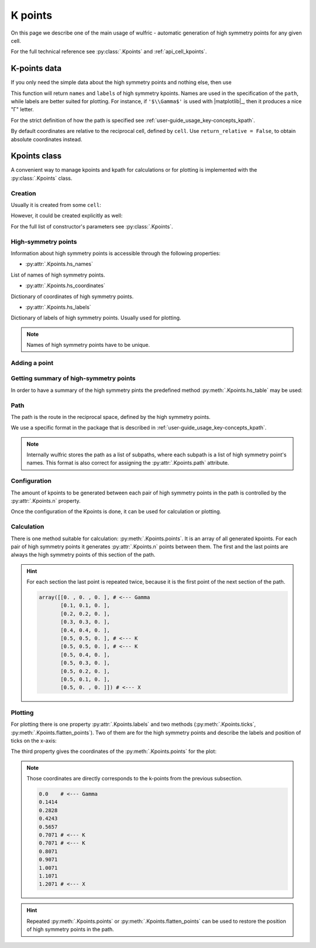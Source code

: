.. _user-guide_usage_kpoints:

********
K points
********

On this page we describe one of the main usage of wulfric - automatic generation of
high symmetry points for any given cell.

For the full technical reference see :py:class:`.Kpoints` and :ref:`api_cell_kpoints`.

K-points data
=============

If you only need the simple data about the high symmetry points and nothing else, then
use

.. doctest::

    >>> import wulfric
    >>> import numpy as np
    >>> cell = wulfric.cell.sc_get_example_cell("BCT")
    >>> atoms = dict(spglib_types=[1], positions=[[0, 0, 0]])
    >>> coordinates, names, labels = wulfric.kpoints.sc_get_hs_points(cell=cell, atoms=atoms)
    >>> names
    ['G', 'M', 'N', 'P', 'X', 'Z', 'Z1']
    >>> labels
    ['$\\Gamma$', 'M', 'N', 'P', 'X', 'Z', 'Z$_1$']
    >>> for coordinate in coordinates:
    ...   print(np.round(coordinate, decimals=4))
    ...
    [0. 0. 0.]
    [-0.5  0.5  0.5]
    [0.  0.5 0. ]
    [0.25 0.25 0.25]
    [-0.   0.   0.5]
    [ 0.3611  0.3611 -0.3611]
    [-0.3611  0.6389  0.3611]

This function will return ``names`` and ``labels`` of high symmetry kpoints. Names are used in the
specification of the ``path``, while labels are better suited for plotting. For instance,
if ``'$\\Gamma$'`` is used with |matplotlib|_, then it produces a nice "Γ" letter.

For the strict definition of how the path is specified see
:ref:`user-guide_usage_key-concepts_kpath`.

By default coordinates are relative to the reciprocal cell, defined by ``cell``. Use
``return_relative = False``, to obtain absolute coordinates instead.

Kpoints class
=============

A convenient way to manage kpoints and kpath for calculations or for plotting is
implemented with the :py:class:`.Kpoints` class.

Creation
--------

Usually it is created from some ``cell``:

.. doctest::

    >>> cell = wulfric.cell.sc_get_example_cell("CUB")
    >>> kp = wulfric.Kpoints.from_cell(cell)
    >>> kp.hs_names
    ['G', 'M', 'R', 'X']

However, it could be created explicitly as well:

.. doctest::

    >>> rcell = [[1, 0, 0], [0, 1, 0], [0, 0, 1]]
    >>> names = ["G", "X"]
    >>> coordinates = [[0, 0, 0], [0.5, 0, 0]]
    >>> labels = [R"$\Gamma$", "X"]
    >>> kp = wulfric.Kpoints(rcell, names=names, coordinates=coordinates, labels=labels)
    >>> kp.hs_names
    ['G', 'X']

For the full list of constructor's parameters see :py:class:`.Kpoints`.

High-symmetry points
--------------------

Information about high symmetry points is accessible through the following properties:

* :py:attr:`.Kpoints.hs_names`

List of names of high symmetry points.

.. doctest::

    >>> kp.hs_names
    ['G', 'X']

* :py:attr:`.Kpoints.hs_coordinates`

Dictionary of coordinates of high symmetry points.

.. doctest::

    >>> kp.hs_coordinates
    {'G': array([0, 0, 0]), 'X': array([0.5, 0. , 0. ])}

* :py:attr:`.Kpoints.hs_labels`

Dictionary of labels of high symmetry points. Usually used for plotting.

.. doctest::

    >>> kp.hs_labels
    {'G': '$\\Gamma$', 'X': 'X'}

.. note::
    Names of high symmetry points have to be unique.

Adding a point
--------------

.. doctest::

    >>> kp.add_hs_point(name="M", coordinate=[0.5, 0.5, 0], label="M")
    >>> kp.hs_names
    ['G', 'X', 'M']
    >>> kp.hs_coordinates
    {'G': array([0, 0, 0]), 'X': array([0.5, 0. , 0. ]), 'M': array([0.5, 0.5, 0. ])}
    >>> kp.hs_labels
    {'G': '$\\Gamma$', 'X': 'X', 'M': 'M'}

Getting summary of high-symmetry points
---------------------------------------

In order to have a summary of the high symmetry pints the predefined method
:py:meth:`.Kpoints.hs_table` may be used:

.. doctest::

    >>> kp = wulfric.Kpoints.from_cell(wulfric.cell.sc_get_example_cell("FCC"))
    >>> print(kp.hs_table())
    Name       rel_b1      rel_b2      rel_b3          k_x         k_y         k_z
    G      0.00000000  0.00000000  0.00000000   0.00000000  0.00000000  0.00000000
    K      0.37500000  0.37500000  0.75000000   1.50000000  1.50000000  0.00000000
    L      0.50000000  0.50000000  0.50000000   1.00000000  1.00000000  1.00000000
    U      0.62500000  0.25000000  0.62500000   0.50000000  2.00000000  0.50000000
    W      0.50000000  0.25000000  0.75000000   1.00000000  2.00000000  0.00000000
    X      0.50000000  0.00000000  0.50000000   0.00000000  2.00000000  0.00000000

.. _user-guide_usage_kpoints-path:

Path
----

The path is the route in the reciprocal space, defined by the high symmetry points.

We use a specific format in the package that is described in
:ref:`user-guide_usage_key-concepts_kpath`.

.. doctest::

    >>> # Create a Kpoints instance
    >>> rcell = [[1, 0, 0], [0, 1, 0], [0, 0, 1]]
    >>> names = ["G", "K", "X", "R"]
    >>> coordinates = [[0, 0, 0], [0.5, 0.5, 0], [0.5, 0, 0], [0.5, 0.5, 0.5]]
    >>> labels = ["$\Gamma$", "K", "X", "R"]
    >>> kp = wulfric.Kpoints(rcell, names=names, coordinates=coordinates, labels=labels)
    >>> # Default path is constructed from the list of high symmetry points
    >>> kp.path
    [['G', 'K', 'X', 'R']]
    >>> # Only the names from Kpoints.hs_names are allowed to be used in the path
    >>> # Next line causes an ValueError, because high symmetry point "S" is not defined
    >>> kp.path = "G-K-X|R-S"
    Traceback (most recent call last):
    ...
    ValueError: Point 'S' is not defined. Defined points are:
      G : [0 0 0]
      K : [0.5 0.5 0. ]
      X : [0.5 0.  0. ]
      R : [0.5 0.5 0.5]
    >>> # Now we split path into two subpaths
    >>> kp.path = "G-K-X|R-G"
    >>> kp.path
    [['G', 'K', 'X'], ['R', 'G']]
    >>> # We can add a point to de used in the path
    >>> kp.add_hs_point(name="S", coordinate=[0.5, 0.5, 0.5], label="S")
    >>> # Now it is possible to use "S" it in the path
    >>> kp.path = "G-K-X|R-S"
    >>> kp.path
    [['G', 'K', 'X'], ['R', 'S']]
    >>> # The path_string property returns the path in the string format
    >>> kp.path_string
    'G-K-X|R-S'

.. note::

    Internally wulfric stores the path as a list of subpaths, where each subpath
    is a list of high symmetry point's names. This format is also correct for assigning
    the :py:attr:`.Kpoints.path` attribute.

Configuration
-------------

The amount of kpoints to be generated between each pair of high symmetry points in the path
is controlled by the :py:attr:`.Kpoints.n` property.

.. doctest::

    >>> # Default value is 100
    >>> kp.n
    100
    >>> kp.n = 10
    >>> kp.n
    10


Once the configuration of the Kpoints is done, it can be used for calculation or plotting.

Calculation
-----------

There is one method suitable for calculation: :py:meth:`.Kpoints.points`. It is an array
of all generated kpoints. For each pair of high symmetry points it generates
:py:attr:`.Kpoints.n` points between them. The first and the last points are always
the high symmetry points of this section of the path.

.. doctest::

    >>> rcell = [[1, 0, 0], [0, 1, 0], [0, 0, 1]]
    >>> names = ["G", "K", "X"]
    >>> coordinates = [[0, 0, 0], [0.5, 0.5, 0], [0.5, 0, 0]]
    >>> labels = ["$\Gamma$", "K", "X"]
    >>> kp = wulfric.Kpoints(rcell, names=names, coordinates=coordinates, labels=labels, n=4)
    >>> kp.points()
    array([[0. , 0. , 0. ],
           [0.1, 0.1, 0. ],
           [0.2, 0.2, 0. ],
           [0.3, 0.3, 0. ],
           [0.4, 0.4, 0. ],
           [0.5, 0.5, 0. ],
           [0.5, 0.5, 0. ],
           [0.5, 0.4, 0. ],
           [0.5, 0.3, 0. ],
           [0.5, 0.2, 0. ],
           [0.5, 0.1, 0. ],
           [0.5, 0. , 0. ]])

.. hint::
    For each section the last point is repeated twice, because it is the first point
    of the next section of the path.

    .. code-block:: python

        array([[0. , 0. , 0. ], # <--- Gamma
               [0.1, 0.1, 0. ],
               [0.2, 0.2, 0. ],
               [0.3, 0.3, 0. ],
               [0.4, 0.4, 0. ],
               [0.5, 0.5, 0. ], # <--- K
               [0.5, 0.5, 0. ], # <--- K
               [0.5, 0.4, 0. ],
               [0.5, 0.3, 0. ],
               [0.5, 0.2, 0. ],
               [0.5, 0.1, 0. ],
               [0.5, 0. , 0. ]]) # <--- X

Plotting
--------

For plotting there is one property :py:attr:`.Kpoints.labels` and two methods
(:py:meth:`.Kpoints.ticks`, :py:meth:`.Kpoints.flatten_points`). Two of them are for the
high symmetry points and describe the labels and position of ticks on the x-axis:

.. doctest::

    >>> kp.labels
    ['$\\Gamma$', 'K', 'X']
    >>> import numpy as np
    >>> np.around(kp.ticks(), decimals=4)
    array([0.    , 0.7071, 1.2071])

The third property gives the coordinates of the :py:meth:`.Kpoints.points` for the plot:

.. doctest::

    >>> for point in kp.flatten_points():
    ...     print(round(point, 4))
    ...
    0.0
    0.1414
    0.2828
    0.4243
    0.5657
    0.7071
    0.7071
    0.8071
    0.9071
    1.0071
    1.1071
    1.2071

.. note::
    Those coordinates are directly corresponds to the k-points from the previous subsection.

    .. code-block:: python

        0.0    # <--- Gamma
        0.1414
        0.2828
        0.4243
        0.5657
        0.7071 # <--- K
        0.7071 # <--- K
        0.8071
        0.9071
        1.0071
        1.1071
        1.2071 # <--- X

.. hint::

    Repeated :py:meth:`.Kpoints.points` or :py:meth:`.Kpoints.flatten_points` can be used
    to restore the position of high symmetry points in the path.

